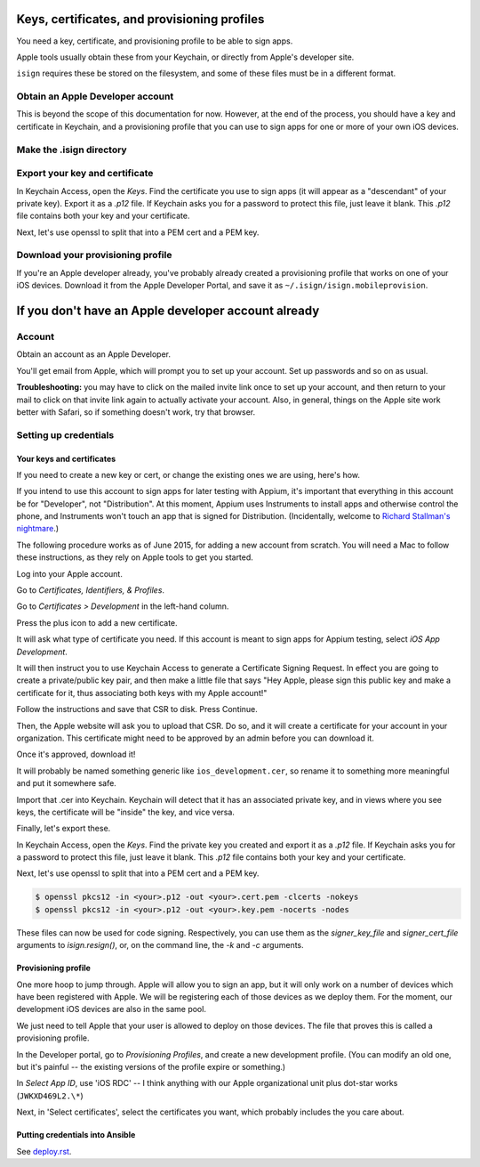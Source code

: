 Keys, certificates, and provisioning profiles
============================================

You need a key, certificate, and provisioning profile 
to be able to sign apps. 

Apple tools usually obtain these from your Keychain, or directly from 
Apple's developer site. 

``isign`` requires these be stored on the filesystem, and some of these
files must be in a different format.


Obtain an Apple Developer account
----------------------------------
This is beyond the scope of this documentation for now. However, at the end
of the process, you should have a key and certificate in Keychain, and a 
provisioning profile that you can use to sign apps for one or more of your
own iOS devices.

Make the .isign directory
-------------------------

.. code:: bash
  $ mkdir ~/.isign


Export your key and certificate
--------------------------------

In Keychain Access, open the *Keys*. Find the certificate you use to sign apps 
(it will appear as a "descendant" of your private key). Export
it as a `.p12` file. If Keychain asks you for a password to protect
this file, just leave it blank. This `.p12` file contains both your key and 
your certificate.

Next, let's use openssl to split that into a PEM cert and a PEM key.

.. code:: bash
    $ openssl pkcs12 -in <your>.p12 -out ~/.isign/certificate.pem -clcerts -nokeys
    $ openssl pkcs12 -in <your>.p12 -out ~/.isign/key.pem -nocerts -nodes

Download your provisioning profile
----------------------------------

If you're an Apple developer already, you've probably already created a
provisioning profile that works on one of your iOS devices. Download it from
the Apple Developer Portal, and save it as ``~/.isign/isign.mobileprovision``.



If you don't have an Apple developer account already
====================================================

Account
-------

Obtain an account as an Apple Developer. 

You'll get email from Apple, which will prompt you to set up your
account. Set up passwords and so on as usual.

**Troubleshooting:** you may have to click on the mailed invite link
once to set up your account, and then return to your mail to click on
that invite link again to actually activate your account. Also, in
general, things on the Apple site work better with Safari, so if
something doesn't work, try that browser.

Setting up credentials
----------------------

Your keys and certificates
~~~~~~~~~~~~~~~~~~~~~~~~~~

If you need to create a new key or cert, or change the existing ones we 
are using, here's how.

If you intend to use this account to sign apps for later testing with
Appium, it's important that everything in this account be for
"Developer", not "Distribution". At this moment, Appium uses Instruments
to install apps and otherwise control the phone, and Instruments won't
touch an app that is signed for Distribution. (Incidentally, welcome to
`Richard Stallman's
nightmare <http://www.gnu.org/philosophy/right-to-read.en.html>`__.)

The following procedure works as of June 2015, for adding a new account
from scratch. You will need a Mac to follow these instructions, as
they rely on Apple tools to get you started.

Log into your Apple account.

Go to *Certificates, Identifiers, & Profiles*.

Go to *Certificates > Development* in the left-hand column.

Press the plus icon to add a new certificate.

It will ask what type of certificate you need. If this account is meant
to sign apps for Appium testing, select *iOS App Development*.

It will then instruct you to use Keychain Access to generate a
Certificate Signing Request. In effect you are going to create a
private/public key pair, and then make a little file that says "Hey
Apple, please sign this public key and make a certificate for it, thus
associating both keys with my Apple account!"

Follow the instructions and save that CSR to disk. Press Continue.

Then, the Apple website will ask you to upload that CSR. Do so, and it
will create a certificate for your account in your organization. This
certificate might need to be approved by an admin before you can
download it.

Once it's approved, download it!

It will probably be named something generic like
``ios_development.cer``, so rename it to something more meaningful and
put it somewhere safe.

Import that .cer into Keychain. Keychain will detect that it has an
associated private key, and in views where you see keys, the certificate
will be "inside" the key, and vice versa.

Finally, let's export these.

In Keychain Access, open the *Keys*. Find the private key you created and export
it as a `.p12` file. If Keychain asks you for a password to protect
this file, just leave it blank. This `.p12` file contains both your key and 
your certificate.

Next, let's use openssl to split that into a PEM cert and a PEM key. 

.. code:: bash

        $ openssl pkcs12 -in <your>.p12 -out <your>.cert.pem -clcerts -nokeys
        $ openssl pkcs12 -in <your>.p12 -out <your>.key.pem -nocerts -nodes

These files can now be used for code signing. Respectively, you can use them
as the `signer_key_file` and `signer_cert_file` arguments to `isign.resign()`,
or, on the command line, the `-k` and `-c` arguments.

Provisioning profile
~~~~~~~~~~~~~~~~~~~~

One more hoop to jump through. Apple will allow you to sign an app, but
it will only work on a number of devices which have been registered with
Apple. We will be registering each of those devices as we deploy them.
For the moment, our development iOS devices are also in the same pool.

We just need to tell Apple that your user is allowed to deploy on those
devices. The file that proves this is called a provisioning profile.

In the Developer portal, go to *Provisioning Profiles*, and create a new
development profile. (You can modify an old one, but it's painful -- the
existing versions of the profile expire or something.)

In *Select App ID*, use 'iOS RDC' -- I think anything with our Apple
organizational unit plus dot-star works (``JWKXD469L2.\*``)

Next, in 'Select certificates', select the certificates you want, which
probably includes the you care about.

Putting credentials into Ansible
~~~~~~~~~~~~~~~~~~~~~~~~~~~~~~~~

See `deploy.rst <deploy.rst>`__.
